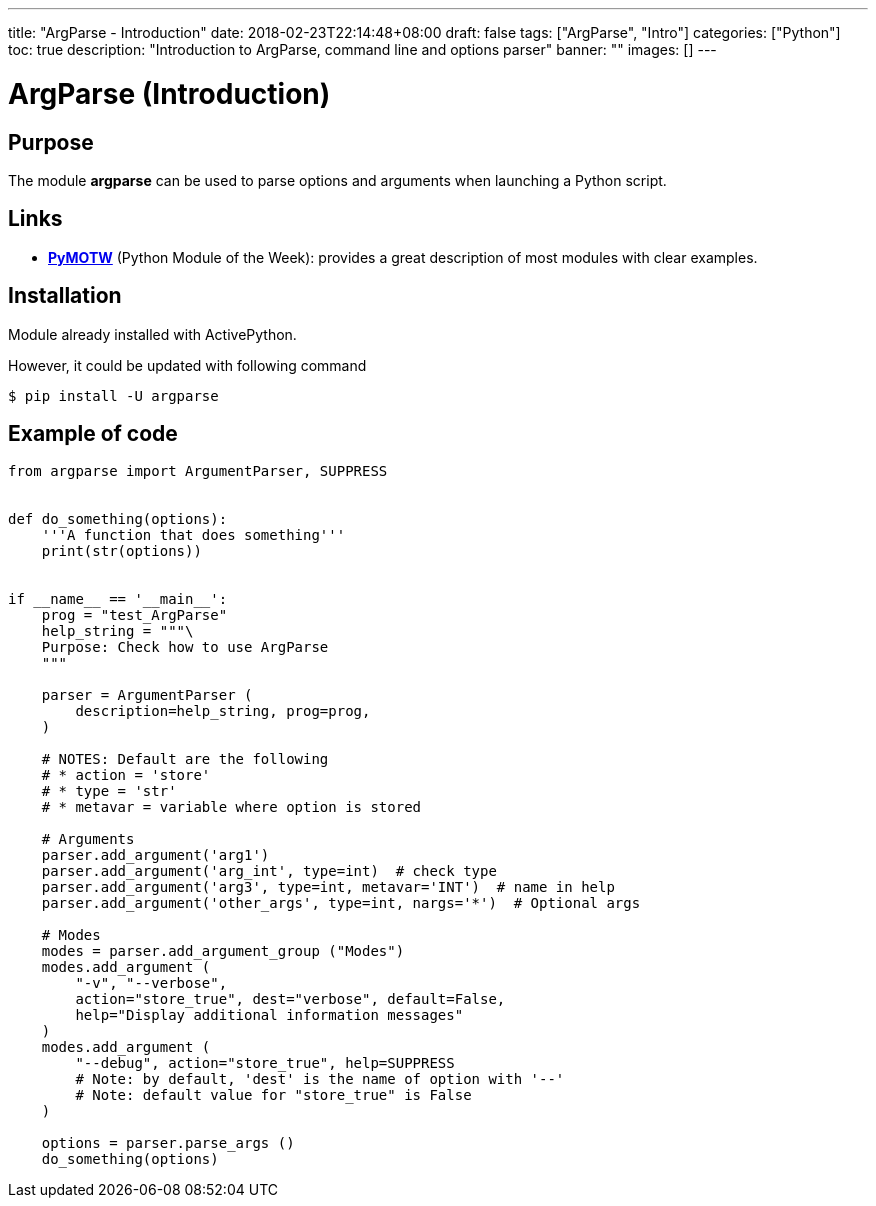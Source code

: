 ---
title: "ArgParse - Introduction"
date: 2018-02-23T22:14:48+08:00
draft: false
tags: ["ArgParse", "Intro"]
categories: ["Python"]
toc: true
description: "Introduction to ArgParse, command line and options parser"
banner: ""
images: []
---

= ArgParse (Introduction)
:author: Jean-Francois Thuong
:source-language: python
:icons: font

== Purpose

The module *argparse* can be used to parse options and arguments when
launching a Python script.

== Links

* https://pymotw.com/2/argparse[*PyMOTW*] (Python Module of the Week):
provides a great description of most modules with clear examples.

== Installation

Module already installed with ActivePython.

However, it could be updated with following command
----
$ pip install -U argparse
----

== Example of code

[source,python,linenums]
----
from argparse import ArgumentParser, SUPPRESS


def do_something(options):
    '''A function that does something'''
    print(str(options))


if __name__ == '__main__':
    prog = "test_ArgParse"
    help_string = """\
    Purpose: Check how to use ArgParse
    """

    parser = ArgumentParser (
        description=help_string, prog=prog,
    )

    # NOTES: Default are the following
    # * action = 'store'
    # * type = 'str'
    # * metavar = variable where option is stored

    # Arguments
    parser.add_argument('arg1')
    parser.add_argument('arg_int', type=int)  # check type
    parser.add_argument('arg3', type=int, metavar='INT')  # name in help
    parser.add_argument('other_args', type=int, nargs='*')  # Optional args

    # Modes
    modes = parser.add_argument_group ("Modes")
    modes.add_argument (
        "-v", "--verbose",
        action="store_true", dest="verbose", default=False,
        help="Display additional information messages"
    )
    modes.add_argument (
        "--debug", action="store_true", help=SUPPRESS
        # Note: by default, 'dest' is the name of option with '--'
        # Note: default value for "store_true" is False
    )

    options = parser.parse_args ()
    do_something(options)
----
